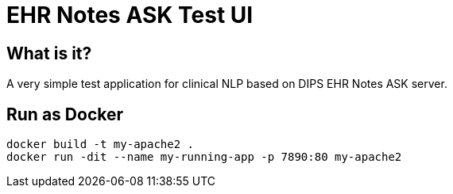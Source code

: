 = EHR Notes ASK Test UI 

== What is it? 
A very simple test application for clinical NLP based on DIPS EHR Notes ASK server. 

== Run as Docker 

[source]
----
docker build -t my-apache2 .
docker run -dit --name my-running-app -p 7890:80 my-apache2
---- 